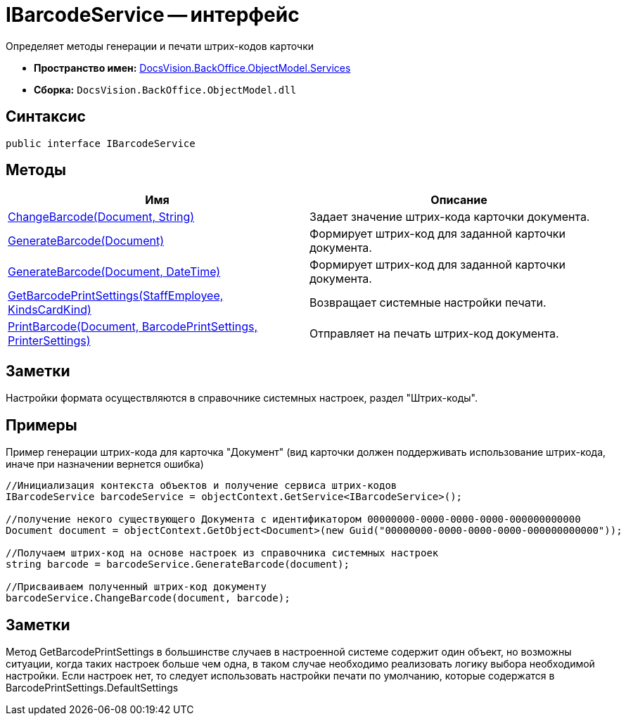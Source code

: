= IBarcodeService -- интерфейс

Определяет методы генерации и печати штрих-кодов карточки

* *Пространство имен:* xref:api/DocsVision/BackOffice/ObjectModel/Services/Services_NS.adoc[DocsVision.BackOffice.ObjectModel.Services]
* *Сборка:* `DocsVision.BackOffice.ObjectModel.dll`

== Синтаксис

[source,csharp]
----
public interface IBarcodeService
----

== Методы

[cols=",",options="header"]
|===
|Имя |Описание
|xref:api/DocsVision/BackOffice/ObjectModel/Services/IBarcodeService.ChangeBarcode_MT.adoc[ChangeBarcode(Document, String)] |Задает значение штрих-кода карточки документа.
|xref:api/DocsVision/BackOffice/ObjectModel/Services/IBarcodeService.GenerateBarcode_MT.adoc[GenerateBarcode(Document)] |Формирует штрих-код для заданной карточки документа.
|xref:api/DocsVision/BackOffice/ObjectModel/Services/IBarcodeService.GenerateBarcode_1_MT.adoc[GenerateBarcode(Document, DateTime)] |Формирует штрих-код для заданной карточки документа.
|xref:api/DocsVision/BackOffice/ObjectModel/Services/IBarcodeService.GetBarcodePrintSettings_MT.adoc[GetBarcodePrintSettings(StaffEmployee, KindsCardKind)] |Возвращает системные настройки печати.
|xref:api/DocsVision/BackOffice/ObjectModel/Services/IBarcodeService.PrintBarcode_MT.adoc[PrintBarcode(Document, BarcodePrintSettings, PrinterSettings)] |Отправляет на печать штрих-код документа.
|===

== Заметки

Настройки формата осуществляются в справочнике системных настроек, раздел "Штрих-коды".

== Примеры

Пример генерации штрих-кода для карточка "Документ" (вид карточки должен поддерживать использование штрих-кода, иначе при назначении вернется ошибка)

[source,csharp]
----
//Инициализация контекста объектов и получение сервиса штрих-кодов
IBarcodeService barcodeService = objectContext.GetService<IBarcodeService>();

//получение некого существующего Документа с идентификатором 00000000-0000-0000-0000-000000000000
Document document = objectContext.GetObject<Document>(new Guid("00000000-0000-0000-0000-000000000000"));

//Получаем штрих-код на основе настроек из справочника системных настроек
string barcode = barcodeService.GenerateBarcode(document);

//Присваиваем полученный штрих-код документу
barcodeService.ChangeBarcode(document, barcode);
----

== Заметки

Метод GetBarcodePrintSettings в большинстве случаев в настроенной системе содержит один объект, но возможны ситуации, когда таких настроек больше чем одна, в таком случае необходимо реализовать логику выбора необходимой настройки. Если настроек нет, то следует использовать настройки печати по умолчанию, которые содержатся в BarcodePrintSettings.DefaultSettings

